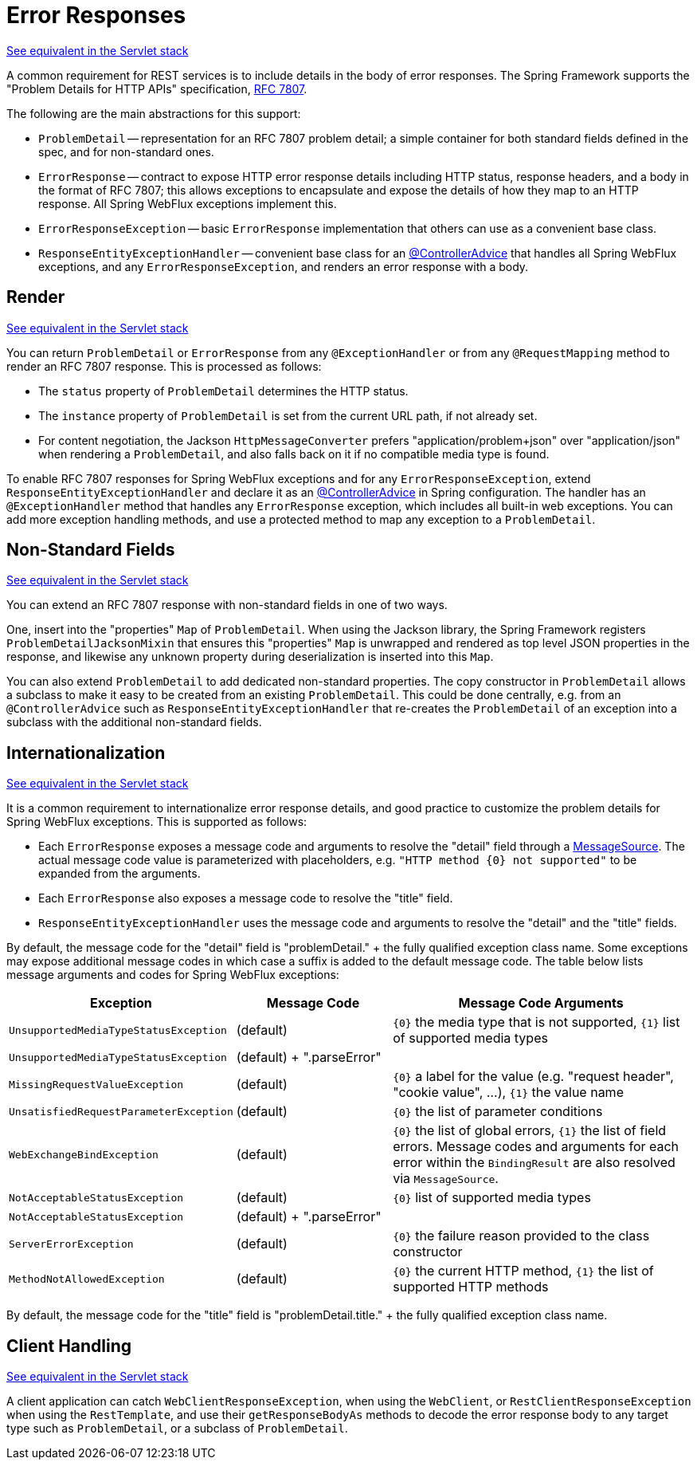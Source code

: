 [[webflux-ann-rest-exceptions]]
= Error Responses

[.small]#<<webmvc.adoc#mvc-ann-rest-exceptions, See equivalent in the Servlet stack>>#

A common requirement for REST services is to include details in the body of error
responses. The Spring Framework supports the "Problem Details for HTTP APIs"
specification, https://www.rfc-editor.org/rfc/rfc7807.html[RFC 7807].

The following are the main abstractions for this support:

- `ProblemDetail` -- representation for an RFC 7807 problem detail; a simple container
for both standard fields defined in the spec, and for non-standard ones.
- `ErrorResponse` -- contract to expose HTTP error response details including HTTP
status, response headers, and a body in the format of RFC 7807; this allows exceptions to
encapsulate and expose the details of how they map to an HTTP response. All Spring WebFlux
exceptions implement this.
- `ErrorResponseException` -- basic `ErrorResponse` implementation that others
can use as a convenient base class.
- `ResponseEntityExceptionHandler` -- convenient base class for an
<<webflux-ann-controller-advice,@ControllerAdvice>> that handles all Spring WebFlux exceptions,
and any `ErrorResponseException`, and renders an error response with a body.



[[webflux-ann-rest-exceptions-render]]
== Render
[.small]#<<webmvc.adoc#mvc-ann-rest-exceptions-render, See equivalent in the Servlet stack>>#

You can return `ProblemDetail` or `ErrorResponse` from any `@ExceptionHandler` or from
any `@RequestMapping` method to render an RFC 7807 response. This is processed as follows:

- The `status` property of `ProblemDetail` determines the HTTP status.
- The `instance` property of `ProblemDetail` is set from the current URL path, if not
already set.
- For content negotiation, the Jackson `HttpMessageConverter` prefers
"application/problem+json" over "application/json" when rendering a `ProblemDetail`,
and also falls back on it if no compatible media type is found.

To enable RFC 7807 responses for Spring WebFlux exceptions and for any
`ErrorResponseException`, extend `ResponseEntityExceptionHandler` and declare it as an
<<webflux-ann-controller-advice,@ControllerAdvice>> in Spring configuration. The handler
has an `@ExceptionHandler` method that handles any `ErrorResponse` exception, which
includes all built-in web exceptions. You can add more exception handling methods, and
use a protected method to map any exception to a `ProblemDetail`.



[[webflux-ann-rest-exceptions-non-standard]]
== Non-Standard Fields
[.small]#<<webmvc.adoc#mvc-ann-rest-exceptions-non-standard, See equivalent in the Servlet stack>>#

You can extend an RFC 7807 response with non-standard fields in one of two ways.

One, insert into the "properties" `Map` of `ProblemDetail`. When using the Jackson
library, the Spring Framework registers `ProblemDetailJacksonMixin` that ensures this
"properties" `Map` is unwrapped and rendered as top level JSON properties in the
response, and likewise any unknown property during deserialization is inserted into
this `Map`.

You can also extend `ProblemDetail` to add dedicated non-standard properties.
The copy constructor in `ProblemDetail` allows a subclass to make it easy to be created
from an existing `ProblemDetail`. This could be done centrally, e.g. from an
`@ControllerAdvice` such as `ResponseEntityExceptionHandler` that re-creates the
`ProblemDetail` of an exception into a subclass with the additional non-standard fields.



[[webflux-ann-rest-exceptions-i18n]]
== Internationalization
[.small]#<<webmvc.adoc#mvc-ann-rest-exceptions-i18n, See equivalent in the Servlet stack>>#

It is a common requirement to internationalize error response details, and good practice
to customize the problem details for Spring WebFlux exceptions. This is supported as follows:

- Each `ErrorResponse` exposes a message code and arguments to resolve the "detail" field
through a <<core.adoc#context-functionality-messagesource,MessageSource>>.
The actual message code value is parameterized with placeholders, e.g.
`"HTTP method {0} not supported"` to be expanded from the arguments.
- Each `ErrorResponse` also exposes a message code to resolve the "title" field.
- `ResponseEntityExceptionHandler` uses the message code and arguments to resolve the
"detail" and the "title" fields.

By default, the message code for the "detail" field is "problemDetail." + the fully
qualified exception class name. Some exceptions may expose additional message codes in
which case a suffix is added to the default message code. The table below lists message
arguments and codes for Spring WebFlux exceptions:

[[webflux-ann-rest-exceptions-codes]]
[cols="1,1,2", options="header"]
|===
| Exception | Message Code | Message Code Arguments

| `UnsupportedMediaTypeStatusException`
| (default)
| `{0}` the media type that is not supported, `{1}` list of supported media types

| `UnsupportedMediaTypeStatusException`
| (default) + ".parseError"
|

| `MissingRequestValueException`
| (default)
| `{0}` a label for the value (e.g. "request header", "cookie value", ...), `{1}` the value name

| `UnsatisfiedRequestParameterException`
| (default)
| `{0}` the list of parameter conditions

| `WebExchangeBindException`
| (default)
| `{0}` the list of global errors, `{1}` the list of field errors.
Message codes and arguments for each error within the `BindingResult` are also resolved
via `MessageSource`.

| `NotAcceptableStatusException`
| (default)
| `{0}` list of supported media types

| `NotAcceptableStatusException`
| (default) + ".parseError"
|

| `ServerErrorException`
| (default)
| `{0}` the failure reason provided to the class constructor

| `MethodNotAllowedException`
| (default)
| `{0}` the current HTTP method, `{1}` the list of supported HTTP methods

|===

By default, the message code for the "title" field is "problemDetail.title." + the fully
qualified exception class name.




[[webflux-ann-rest-exceptions-client]]
== Client Handling
[.small]#<<webmvc.adoc#mvc-ann-rest-exceptions-client, See equivalent in the Servlet stack>>#

A client application can catch `WebClientResponseException`, when using the `WebClient`,
or `RestClientResponseException` when using the `RestTemplate`, and use their
`getResponseBodyAs` methods to decode the error response body to any target type such as
`ProblemDetail`, or a subclass of `ProblemDetail`.




